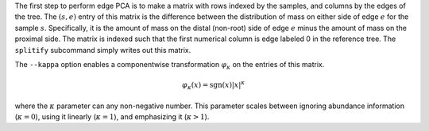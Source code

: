 
The first step to perform edge PCA is to make a matrix with rows indexed by the samples, and columns by the edges of the tree.
The :math:`(s,e)` entry of this matrix is the difference between the distribution of mass on either side of edge :math:`e` for the sample :math:`s`.
Specifically, it is the amount of mass on the distal (non-root) side of edge :math:`e` minus the amount of mass on the proximal side.
The matrix is indexed such that the first numerical column is edge labeled 0 in the reference tree.
The ``splitify`` subcommand simply writes out this matrix.

The ``--kappa`` option enables a componentwise transformation :math:`\varphi_\kappa` on the entries of this matrix.

.. math::
  \varphi_\kappa(x) = \mathrm{sgn}(x) |x|^\kappa

where the :math:`\kappa` parameter can any non-negative number.
This parameter scales between ignoring abundance information (:math:`\kappa = 0`), using it linearly (:math:`\kappa = 1`), and emphasizing it (:math:`\kappa > 1`).

